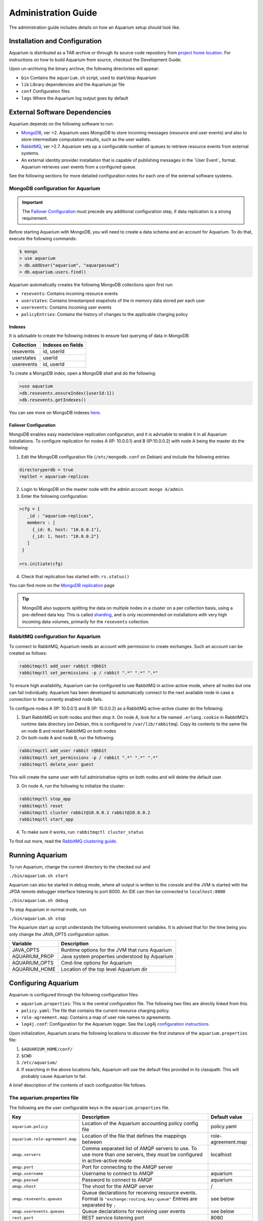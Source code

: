 Administration Guide
=====================

The administration guide includes details on how an Aquarium setup should
look like.

Installation and Configuration
------------------------------

Aquarium is distributed as a TAR archive or through its source code repository
from `project home location <https://code.grnet.gr/projects/aquarium>`_.  For
instructions on how to build Aquarium from source, checkout the Development
Guide.

Upon un-archiving the binary archive, the following directories will appear:

- ``bin``  Contains the ``aquarium.sh`` script, used to start/stop Aquarium
- ``lib``  Library dependencies and the Aquarium.jar file
- ``conf`` Configuration files
- ``logs`` Where the Aquarium log output goes by default

External Software Dependencies
------------------------------

Aquarium depends on the following software to run:

- `MongoDB <http://www.mongodb.org/>`_, ver >2. Aquarium uses MongoDB to store
  incoming messages (resource and user events) and also to store intermediate
  computation results, such as the user wallets.
- `RabbitMQ <http://rabbitmq.com>`_, ver >2.7. Aquarium sets up a configurable
  number of queues to retrieve resource events from external systems.
- An external identity provider installation that is capable of publishing messages
  in the `User Event`_ format. Aquarium retrieves user events from a configured
  queue.

See the following sections for more detailed configuration notes for each one
of the external software systems.

MongoDB configuration for Aquarium
^^^^^^^^^^^^^^^^^^^^^^^^^^^^^^^^^^

.. IMPORTANT::
   The `Failover Configuration`_ must precede any additional configuration step,
   if data replication is a strong requirement.

Before starting Aquarium with MongoDB, you will need to create a data schema
and an account for Aquarium. To do that, execute the following commands:

.. code-block:: bash

  $ mongo
  > use aquarium
  > db.addUser("aquarium", "aquarpasswd")
  > db.aquarium.users.find()

Aquarium automatically creates the following MongoDB collections upon first run:

- ``resevents``: Contains incoming resource events
- ``userstates``: Contains timestamped snapshots of the in memory data stored per
  each user
- ``userevents``: Contains incoming user events
- ``policyEntries``: Contains the history of changes to the applicable charging
  policy

Indexes
+++++++

It is advisable to create the following indexes to ensure fast querying of data
in MongoDB:

==============  ==================================================
Collection      Indexes on fields
==============  ==================================================
resevents       id, userId
userstates      userId
userevents      id, userId
==============  ==================================================

To create a MongoDB index, open a MongoDB shell and do the following:

.. code-block:: bash

  >use aquarium
  >db.resevents.ensureIndex({userId:1})
  >db.resevents.getIndexes()

You can see more on MongoDB indexes
`here <http://www.mongodb.org/display/DOCS/Indexes>`_.

Failover Configuration
++++++++++++++++++++++

MongoDB enables easy master/slave replication configuration, and it is
advisable to enable it in all Aquarium installations. To configure replication
for nodes A (IP: 10.0.0.1) and B (IP:10.0.0.2) with node A being the master do
the following:

1. Edit the MongoDB configuration file (``/etc/mongodb.conf`` on Debian) and include
   the following entries:

.. code-block:: bash

        directoryperdb = true
        replSet = aquarium-replicas

2. Login to MongoDB on the master node with the admin account: ``mongo A/admin``.
3. Enter the following configuration:

.. code-block:: bash

   >cfg = {
      _id : "aquarium-replicas",
      members : [
        {_id: 0, host: "10.0.0.1"},
        {_id: 1, host: "10.0.0.2"}
      ]
    }

   >rs.initiate(cfg)

4. Check that replication has started with: ``rs.status()``

You can find more on the
`MongoDB replication <http://www.mongodb.org/display/DOCS/Replication>`_ page

.. TIP::
   MongoDB also supports splitting the data on multiple nodes in a cluster on
   a per collection basis, using a pre-defined data key. This is called
   `sharding <http://www.mongodb.org/display/DOCS/Sharding+Introduction>`_,
   and is only recommended on installations with very high incoming data volumes,
   primarily for the ``resevents`` collection.

RabbitMQ configuration for Aquarium
^^^^^^^^^^^^^^^^^^^^^^^^^^^^^^^^^^^

To connect to RabbitMQ, Aquarium needs an account with permission to create exchanges.
Such an account can be created as follows:

.. code-block:: bash

        rabbitmqctl add_user rabbit r@bb1t
        rabbitmqctl set_permissions -p / rabbit ".*" ".*" ".*"

To ensure high availability, Aquarium can be configured to use RabbitMQ in
active-active mode, where all nodes but one can fail individually. Aquarium has
been developed to automatically connect to the next available node in case a
connection to the currently enabled node fails.

To configure nodes A (IP: 10.0.0.1) and B (IP: 10.0.0.2) as a
RabbitMQ active-active cluster do the following:

1. Start RabbitMQ on both nodes and then stop it. On node A, look for a file named
   ``.erlang.cookie`` in RabbitMQ's runtime data directory (on Debian, this is
   configured to ``/var/lib/rabbitmq``). Copy its contents to the same file on node B
   and restart RabbitMQ on both nodes
2. On both node A and node B, run the following:

.. code-block:: bash

        rabbitmqctl add_user rabbit r@bb1t
        rabbitmqctl set_permissions -p / rabbit ".*" ".*" ".*"
        rabbitmqctl delete_user guest

This will create the same user with full administrative rights on both nodes and will
delete the default user.

3. On node A, run the following to initialize the cluster:

.. code-block:: bash

        rabbitmqctl stop_app
        rabbitmqctl reset
        rabbitmqctl cluster rabbit@10.0.0.1 rabbit@10.0.0.2
        rabbitmqctl start_app

4. To make sure it works, run: ``rabbitmqctl cluster_status``

To find out more, read the `RabbitMQ clustering guide <http://www.rabbitmq.com/clustering.html>`_.

Running Aquarium
----------------

To run Aquarium, change the current directory to the checked out and

``./bin/aquarium.sh start``

Aquarium can also be started in debug mode, where all output is written to the
console and the JVM is started with the JPDA remote debugger interface
listening to port 8000. An IDE can then be connected to ``localhost:8000``

``./bin/aquarium.sh debug``

To stop Aquarium in normal mode, run

``./bin/aquarium.sh stop``

The Aquarium start up script understands the following environment variables.
It is advised that for the time being you only change the JAVA_OPTS configuration
option.

==============  ==================================================
Variable        Description
==============  ==================================================
JAVA_OPTS       Runtime options for the JVM that runs Aquarium
AQUARIUM_PROP   Java system properties understood by Aquarium
AQUARIUM_OPTS   Cmd-line options for Aquarium
AQUARIUM_HOME   Location of the top level Aquarium dir
==============  ==================================================

Configuring Aquarium
--------------------

Aquarium is configured through the following configuration files:

- ``aquarium.properties``: This is the central configuration file. The following two
  files are directly linked from this.
- ``policy.yaml``: The file that contains the current resource charging policy.
- ``role-agreement.map``: Contains a map of user role names to agreements.
- ``log4j.conf``: Configuration for the Aquarium logger. See the Log4j
  `configuration instructions <http://logging.apache.org/log4j/1.2/manual.html>`_.

Upon initialization, Aquarium scans the following locations to discover the
first instance of the ``aquarium.properties`` file:

1. ``$AQUARIUM_HOME/conf/``
2. ``$CWD``
3. ``/etc/aquarium/``
4. If searching in the above locations fails, Aquarium will use the default files
   provided in its classpath. This will probably cause Aquarium to fail.

A brief description of the contents of each configuration file follows.

The aquarium.properties file
^^^^^^^^^^^^^^^^^^^^^^^^^^^^

The following are the user configurable keys in the ``aquarium.properties`` file.

=============================== ================================== =============
Key                             Description                        Default value
=============================== ================================== =============
``aquarium.policy``             Location of the Aquarium           policy.yaml
                                accounting policy config file
``aquarium.role-agreement.map`` Location of the file that          role-agreement.map
                                defines the mappings between
``amqp.servers``                Comma separated list of AMQP       localhost
                                servers to use. To use more
                                than one servers, they must be
                                configured in active-active
                                mode
``amqp.port``                   Port for connecting to the AMQP
                                server
``amqp.username``               Username to connect to AMQP        aquarium
``amqp.passwd``                 Password to connect to AMQP        aquarium
``amqp.vhost``                  The vhost for the AMQP server      /
``amqp.resevents.queues``       Queue declarations for receiving   see below
                                resource events. Format is
                                ``"exchange:routing.key:queue"``
                                Entries are separated by ``;``
``amqp.userevents.queues``      Queue declarations for receiving   see below
                                user events
``rest.port``                   REST service listening port        8080
``persistence.provider``        Provider for persistence services  mongo
``persistence.host``            Hostname for the persistence       localhost
                                service
``persistence.port``            Port for connecting to the         27017
                                persistence service
``persistence.username``        Username for connecting to the     mongo
                                persistence service
``persistence.password``        Password for connecting to the     mongo
                                persistence service
``mongo.connection.pool.size``  Maximum number of open             20
                                connections to MongoDB
=============================== ================================== =============


**Defining queues**:
        The format for defining a queue mapping to retrieve messages from an AMQP
        exchange is the following:

        .. code-block:: bash

                exchange:routing.key:queue[;exchange:routing.key:queue]

        This means that multiple queues can be declared per message type. The
        routing key and exchange name must be agreed in advance with the external
        system that provides the messages to it. For example, if Aquarium must be
        connected to its project siblings
        (`Pithos <https://code.grnet.gr/projects/pithos>`_,
        `Cyclades <https://code.grnet.gr/projects/synnefo/>`_), the following
        configuration must be applied:

        .. code-block:: bash

                pithos:pithos.resource.#:aquarium-pithos-resevents;cyclades:cyclades.resource.#:aquarium-cyclades-resevents


The policy.yaml file
^^^^^^^^^^^^^^^^^^^^^^^^

The ``policy.yaml`` file contains the description of the latest charging
policy, in the Aquarium DSL YAML format. You can find more details on the
Aquarium DSL in the `Development Guide`_.

Aquarium depends on the ``policy.yaml`` file to drive its resource charging
system, and for this reason it maintains a full history of the edits to it
internally. In fact, it even stores JSON renderings of the file in the
``policyEntries`` MongoDB collection. At startup, Aquarium will compare the
internally stored version time against the time the latest edit time of the
file on disk. If the file has been edited after the latest version stored in
the Aquarium database, the file is reloaded and a new policy version is stored.
All events whose validity time overlaps with the lifetimes of two (or more)
policies, will need to have separate charge entries according to the provisions
of each policy version. It is generally advised to keep changes to the policy
file to a minimum.

The role-agreement.map file
^^^^^^^^^^^^^^^^^^^^^^^^^^^

The ``role-agreement.map`` describes associations of user roles to agreements.

Associations are laid out one per line in the following format

.. code-block:: bash

        name-of-role=name-of-agreement

The allowed characters for both parts of the association are
``a-z,A-Z,0-9,-,_``, while lines that start with ``#`` are regarded as
comments. The names are case insensitive.

To cope with cases where a role is defined for a user, but Aquarium has not
been made aware of the change, a special entry starting with ``*``  is supported,
which assigns a default agreement to all unknown roles.
For example, the entry ``*=foobar``, assigns the agreement named ``foobar`` to
all roles not defined earlier on.

Currently, Aquarium does not keep a history of the ``role-agreement.map`` file,
as it does with the ``policy.yaml`` one.

Document Revisions
------------------

==================    =========================================
Revision              Description
==================    =========================================
0.1 (Mar 2012)        Configuration options, running
==================    =========================================


